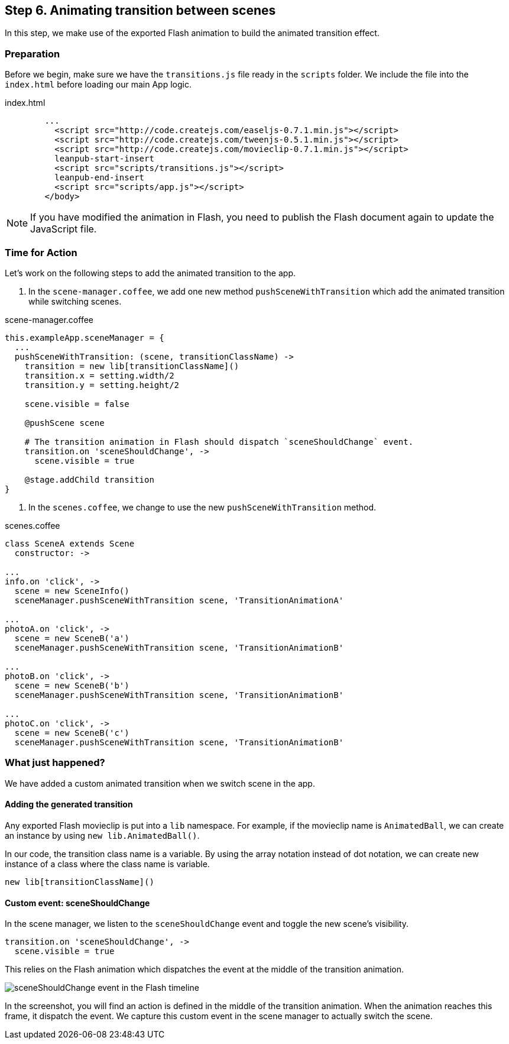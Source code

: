 == Step 6. Animating transition between scenes

In this step, we make use of the exported Flash animation to build the animated transition effect.

=== Preparation

Before we begin, make sure we have the `transitions.js` file ready in the `scripts` folder. We include the file into the `index.html` before loading our main App logic.

.index.html
[source,html]
----
	...
	  <script src="http://code.createjs.com/easeljs-0.7.1.min.js"></script>
	  <script src="http://code.createjs.com/tweenjs-0.5.1.min.js"></script>
	  <script src="http://code.createjs.com/movieclip-0.7.1.min.js"></script>
	  leanpub-start-insert
	  <script src="scripts/transitions.js"></script>
	  leanpub-end-insert
	  <script src="scripts/app.js"></script>
	</body>
----

NOTE: If you have modified the animation in Flash, you need to publish the Flash document again to update the JavaScript file.

=== Time for Action

Let’s work on the following steps to add the animated transition to the app.

1. In the `scene-manager.coffee`, we add one new method `pushSceneWithTransition` which add the animated transition while switching scenes.

.scene-manager.coffee
[source,coffeescript]
----
this.exampleApp.sceneManager = {
  ...
  pushSceneWithTransition: (scene, transitionClassName) ->
    transition = new lib[transitionClassName]()
    transition.x = setting.width/2
    transition.y = setting.height/2

    scene.visible = false

    @pushScene scene

    # The transition animation in Flash should dispatch `sceneShouldChange` event.
    transition.on 'sceneShouldChange', ->
      scene.visible = true

    @stage.addChild transition
}
----

2. In the `scenes.coffee`, we change to use the new `pushSceneWithTransition` method.

.scenes.coffee
[source,coffeescript]
----
class SceneA extends Scene
  constructor: ->

...
info.on 'click', ->
  scene = new SceneInfo()
  sceneManager.pushSceneWithTransition scene, 'TransitionAnimationA'

...
photoA.on 'click', ->
  scene = new SceneB('a')
  sceneManager.pushSceneWithTransition scene, 'TransitionAnimationB'

...
photoB.on 'click', ->
  scene = new SceneB('b')
  sceneManager.pushSceneWithTransition scene, 'TransitionAnimationB'

...
photoC.on 'click', ->
  scene = new SceneB('c')
  sceneManager.pushSceneWithTransition scene, 'TransitionAnimationB'
----

=== What just happened?

We have added a custom animated transition when we switch scene in the app.

==== Adding the generated transition

Any exported Flash movieclip is put into a `lib` namespace. For example, if the movieclip name is `AnimatedBall`, we can create an instance by using `new lib.AnimatedBall()`.

In our code, the transition class name is a variable. By using the array notation instead of dot notation, we can create new instance of a class where the class name is variable.

[source,coffeescript]
----
new lib[transitionClassName]()
----

==== Custom event: sceneShouldChange

In the scene manager, we listen to the `sceneShouldChange` event and toggle the new scene’s visibility.

[source,coffeescript]
----
transition.on 'sceneShouldChange', ->
  scene.visible = true
----

This relies on the Flash animation which dispatches the event at the middle of the transition animation.

image:images/project-1-scene-should-change.png[sceneShouldChange event in the Flash timeline]

In the screenshot, you will find an action is defined in the middle of the transition animation. When the animation reaches this frame, it dispatch the event. We capture this custom event in the scene manager to actually switch the scene.
